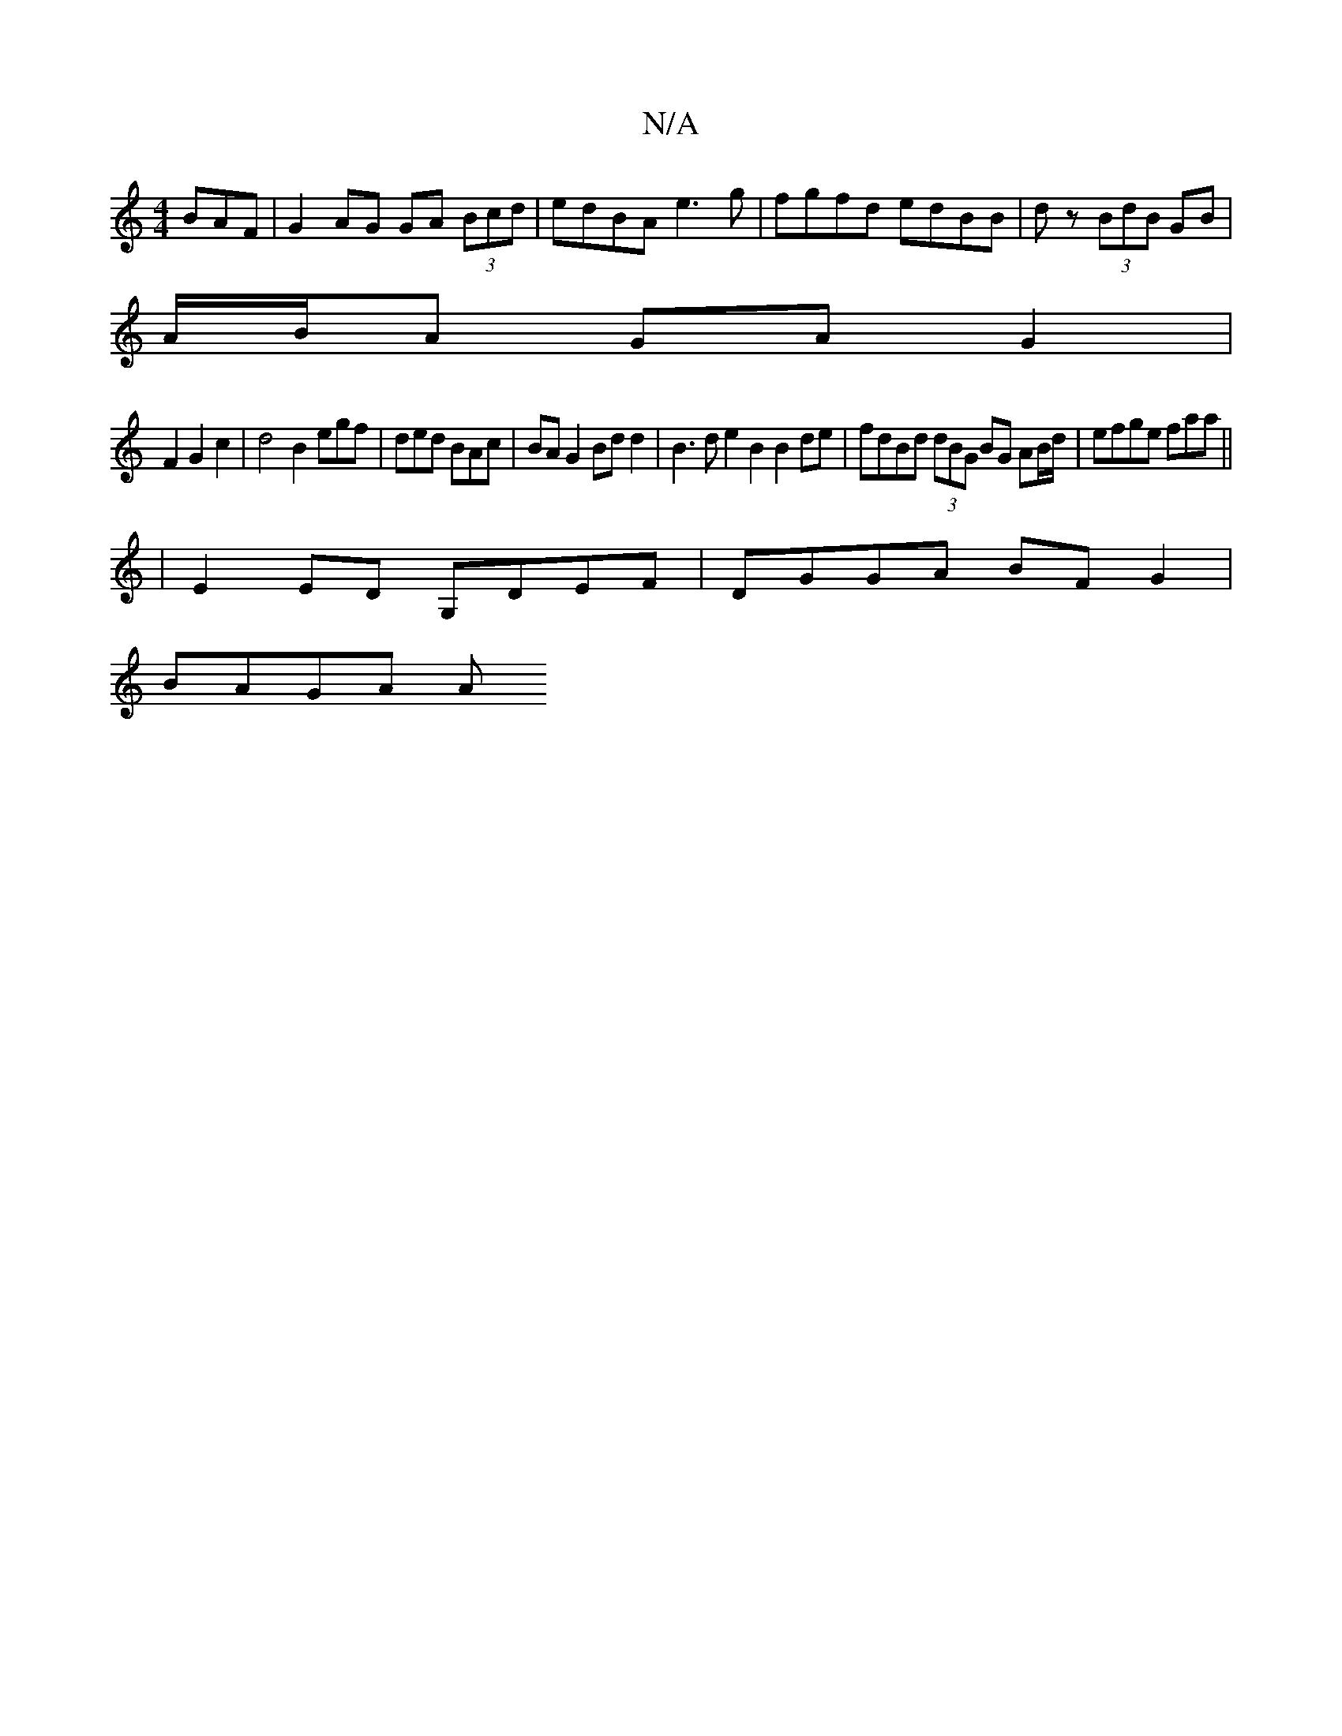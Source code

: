 X:1
T:N/A
M:4/4
R:N/A
K:Cmajor
BAF | G2 AG GA (3Bcd|edBA e3 g|fgfd edBB|dz (3 BdB GB |
A/B/A GA G2|
F2G2c2 | d4 B2 egf | ded BAc | BA G2 Bd d2 | B3 d e2 B2 B2 de | fdBd (3dBG BG AB/d/|efge faa||
|E2 ED G,DEF | DGGA BF G2 |
BAGA (3A